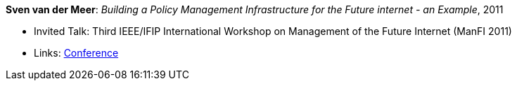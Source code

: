 *Sven van der Meer*: _Building a Policy Management Infrastructure for the Future internet - an Example_, 2011

* Invited Talk: Third IEEE/IFIP International Workshop on Management of the Future Internet (ManFI 2011)
* Links:
    link:http://www.ieice.org/~icm/ManFI2016/2011/program.html[Conference]
ifdef::local[]
* Local links:
    link:/library/talks/invited-talk/vandermeer-manfi-2011.pdf[PDF] ┃
    link:/library/talks/invited-talk/vandermeer-manfi-2011.ppt[PPT]
endif::[]


